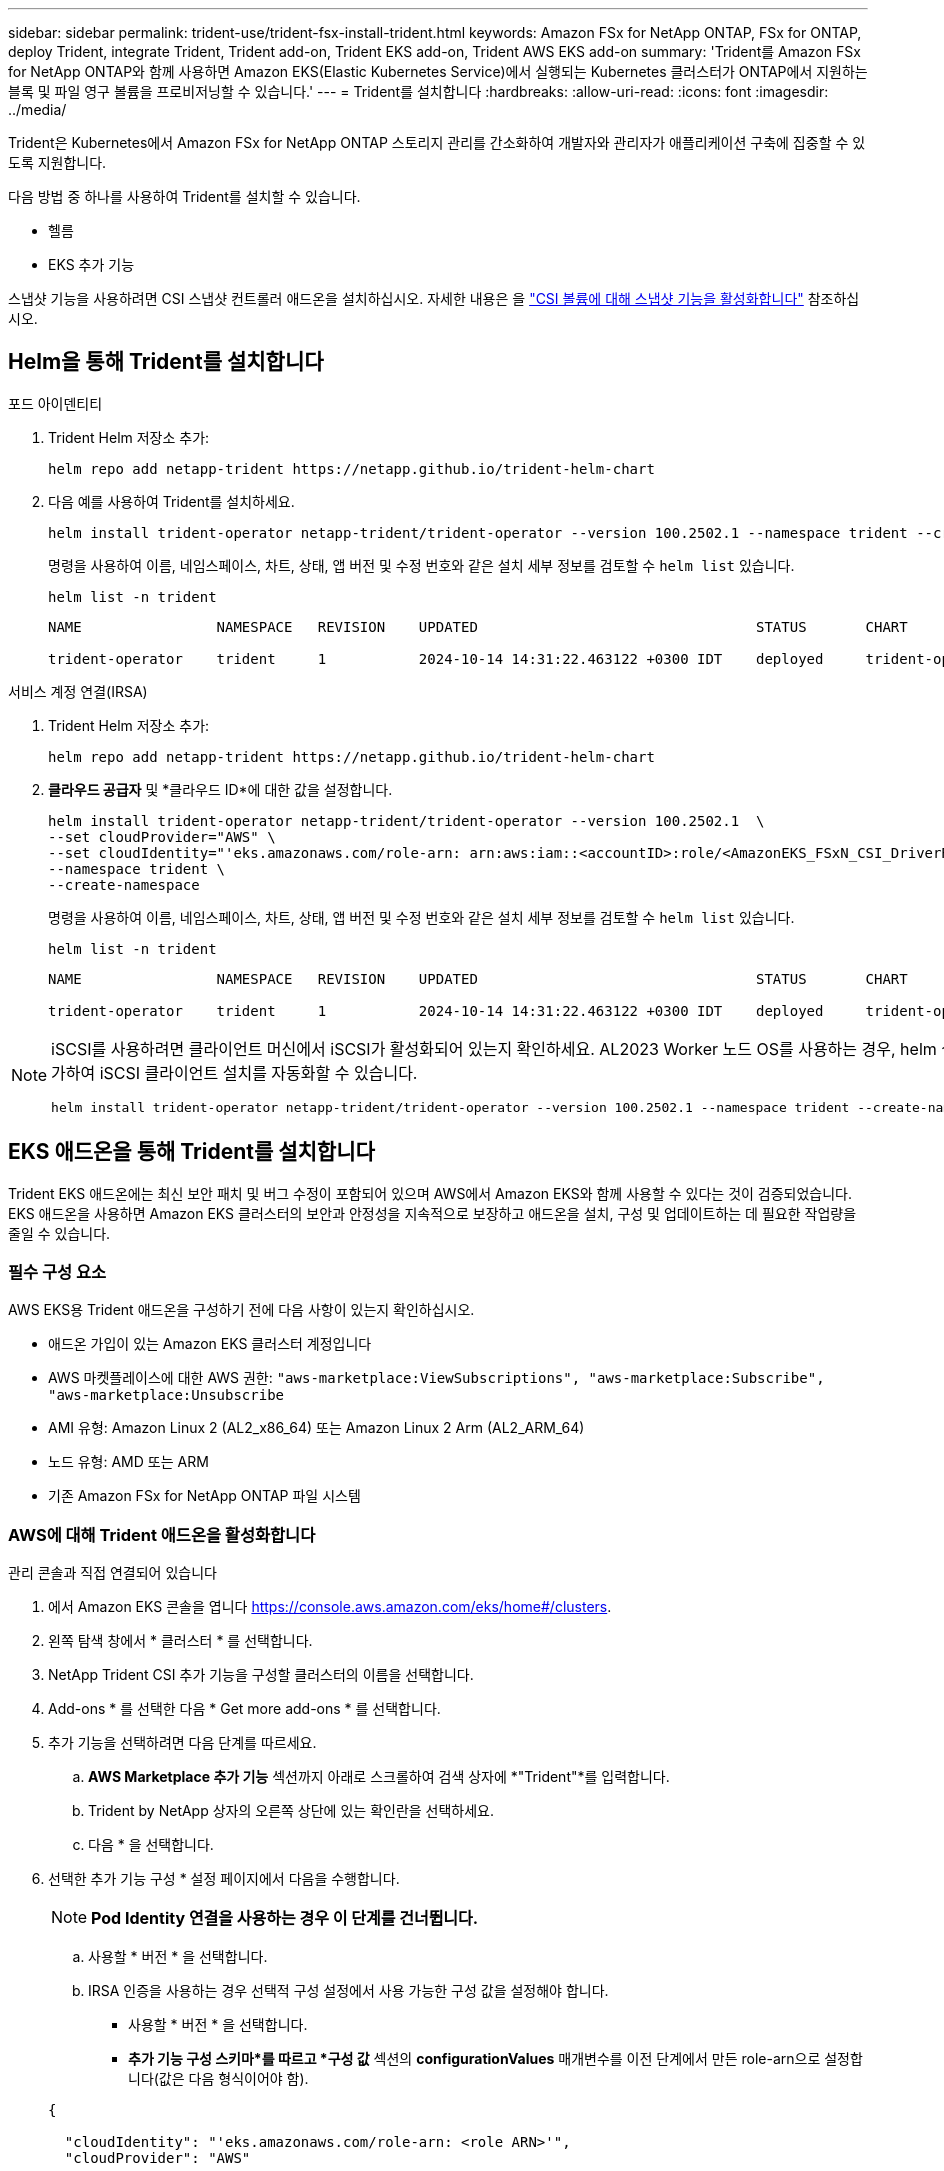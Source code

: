 ---
sidebar: sidebar 
permalink: trident-use/trident-fsx-install-trident.html 
keywords: Amazon FSx for NetApp ONTAP, FSx for ONTAP, deploy Trident, integrate Trident, Trident add-on, Trident EKS add-on, Trident AWS EKS add-on 
summary: 'Trident를 Amazon FSx for NetApp ONTAP와 함께 사용하면 Amazon EKS(Elastic Kubernetes Service)에서 실행되는 Kubernetes 클러스터가 ONTAP에서 지원하는 블록 및 파일 영구 볼륨을 프로비저닝할 수 있습니다.' 
---
= Trident를 설치합니다
:hardbreaks:
:allow-uri-read: 
:icons: font
:imagesdir: ../media/


[role="lead"]
Trident은 Kubernetes에서 Amazon FSx for NetApp ONTAP 스토리지 관리를 간소화하여 개발자와 관리자가 애플리케이션 구축에 집중할 수 있도록 지원합니다.

다음 방법 중 하나를 사용하여 Trident를 설치할 수 있습니다.

* 헬름
* EKS 추가 기능


스냅샷 기능을 사용하려면 CSI 스냅샷 컨트롤러 애드온을 설치하십시오. 자세한 내용은 을 link:https://docs.aws.amazon.com/eks/latest/userguide/csi-snapshot-controller.html["CSI 볼륨에 대해 스냅샷 기능을 활성화합니다"^] 참조하십시오.



== Helm을 통해 Trident를 설치합니다

[role="tabbed-block"]
====
.포드 아이덴티티
--
. Trident Helm 저장소 추가:
+
[source, console]
----
helm repo add netapp-trident https://netapp.github.io/trident-helm-chart
----
. 다음 예를 사용하여 Trident를 설치하세요.
+
[source, console]
----
helm install trident-operator netapp-trident/trident-operator --version 100.2502.1 --namespace trident --create-namespace
----
+
명령을 사용하여 이름, 네임스페이스, 차트, 상태, 앱 버전 및 수정 번호와 같은 설치 세부 정보를 검토할 수 `helm list` 있습니다.

+
[source, console]
----
helm list -n trident
----
+
[listing]
----
NAME                NAMESPACE   REVISION    UPDATED                                 STATUS       CHART                          APP VERSION

trident-operator    trident     1           2024-10-14 14:31:22.463122 +0300 IDT    deployed     trident-operator-100.2502.0    25.02.0
----


--
.서비스 계정 연결(IRSA)
--
. Trident Helm 저장소 추가:
+
[source, console]
----
helm repo add netapp-trident https://netapp.github.io/trident-helm-chart
----
. *클라우드 공급자* 및 *클라우드 ID*에 대한 값을 설정합니다.
+
[source, console]
----
helm install trident-operator netapp-trident/trident-operator --version 100.2502.1  \
--set cloudProvider="AWS" \
--set cloudIdentity="'eks.amazonaws.com/role-arn: arn:aws:iam::<accountID>:role/<AmazonEKS_FSxN_CSI_DriverRole>'" \
--namespace trident \
--create-namespace
----
+
명령을 사용하여 이름, 네임스페이스, 차트, 상태, 앱 버전 및 수정 번호와 같은 설치 세부 정보를 검토할 수 `helm list` 있습니다.

+
[source, console]
----
helm list -n trident
----
+
[listing]
----
NAME                NAMESPACE   REVISION    UPDATED                                 STATUS       CHART                          APP VERSION

trident-operator    trident     1           2024-10-14 14:31:22.463122 +0300 IDT    deployed     trident-operator-100.2510.0    25.10.0
----


--
====
[NOTE]
====
iSCSI를 사용하려면 클라이언트 머신에서 iSCSI가 활성화되어 있는지 확인하세요. AL2023 Worker 노드 OS를 사용하는 경우, helm 설치 시 node prep 매개변수를 추가하여 iSCSI 클라이언트 설치를 자동화할 수 있습니다.

[source, console]
----
helm install trident-operator netapp-trident/trident-operator --version 100.2502.1 --namespace trident --create-namespace –-set nodePrep={iscsi}
----
====


== EKS 애드온을 통해 Trident를 설치합니다

Trident EKS 애드온에는 최신 보안 패치 및 버그 수정이 포함되어 있으며 AWS에서 Amazon EKS와 함께 사용할 수 있다는 것이 검증되었습니다. EKS 애드온을 사용하면 Amazon EKS 클러스터의 보안과 안정성을 지속적으로 보장하고 애드온을 설치, 구성 및 업데이트하는 데 필요한 작업량을 줄일 수 있습니다.



=== 필수 구성 요소

AWS EKS용 Trident 애드온을 구성하기 전에 다음 사항이 있는지 확인하십시오.

* 애드온 가입이 있는 Amazon EKS 클러스터 계정입니다
* AWS 마켓플레이스에 대한 AWS 권한:
`"aws-marketplace:ViewSubscriptions",
"aws-marketplace:Subscribe",
"aws-marketplace:Unsubscribe`
* AMI 유형: Amazon Linux 2 (AL2_x86_64) 또는 Amazon Linux 2 Arm (AL2_ARM_64)
* 노드 유형: AMD 또는 ARM
* 기존 Amazon FSx for NetApp ONTAP 파일 시스템




=== AWS에 대해 Trident 애드온을 활성화합니다

[role="tabbed-block"]
====
.관리 콘솔과 직접 연결되어 있습니다
--
. 에서 Amazon EKS 콘솔을 엽니다 https://console.aws.amazon.com/eks/home#/clusters[].
. 왼쪽 탐색 창에서 * 클러스터 * 를 선택합니다.
. NetApp Trident CSI 추가 기능을 구성할 클러스터의 이름을 선택합니다.
. Add-ons * 를 선택한 다음 * Get more add-ons * 를 선택합니다.
. 추가 기능을 선택하려면 다음 단계를 따르세요.
+
.. *AWS Marketplace 추가 기능* 섹션까지 아래로 스크롤하여 검색 상자에 *"Trident"*를 입력합니다.
.. Trident by NetApp 상자의 오른쪽 상단에 있는 확인란을 선택하세요.
.. 다음 * 을 선택합니다.


. 선택한 추가 기능 구성 * 설정 페이지에서 다음을 수행합니다.
+

NOTE: *Pod Identity 연결을 사용하는 경우 이 단계를 건너뜁니다.*

+
.. 사용할 * 버전 * 을 선택합니다.
.. IRSA 인증을 사용하는 경우 선택적 구성 설정에서 사용 가능한 구성 값을 설정해야 합니다.
+
*** 사용할 * 버전 * 을 선택합니다.
*** *추가 기능 구성 스키마*를 따르고 *구성 값* 섹션의 *configurationValues* 매개변수를 이전 단계에서 만든 role-arn으로 설정합니다(값은 다음 형식이어야 함).




+
[source, JSON]
----
{

  "cloudIdentity": "'eks.amazonaws.com/role-arn: <role ARN>'",
  "cloudProvider": "AWS"

}
----
+
충돌 해결 방법으로 재정의 를 선택한 경우 기존 애드온에 대한 하나 이상의 설정을 Amazon EKS 애드온 설정으로 덮어쓸 수 있습니다. 이 옵션을 사용하지 않고 기존 설정과 충돌하는 경우 작업이 실패합니다. 결과 오류 메시지를 사용하여 충돌 문제를 해결할 수 있습니다. 이 옵션을 선택하기 전에 Amazon EKS 추가 기능이 자체 관리해야 하는 설정을 관리하지 않는지 확인하십시오.

. 다음 * 을 선택합니다.
. 검토 및 추가 * 페이지에서 * 만들기 * 를 선택합니다.
+
추가 기능 설치가 완료되면 설치된 추가 기능이 표시됩니다.



--
.AWS CLI를 참조하십시오
--
* 1. 생성하다  `add-on.json` 파일*:

*Pod Identity의 경우 다음 형식을 사용하세요*:

[source, json]
----
{
  "clusterName": "<eks-cluster>",
  "addonName": "netapp_trident-operator",
  "addonVersion": "v25.6.0-eksbuild.1",
}
----
*IRSA 인증의 경우 다음 형식을 사용하세요*:

[source, json]
----
{
  "clusterName": "<eks-cluster>",
  "addonName": "netapp_trident-operator",
  "addonVersion": "v25.6.0-eksbuild.1",
  "serviceAccountRoleArn": "<role ARN>",
  "configurationValues": {
    "cloudIdentity": "'eks.amazonaws.com/role-arn: <role ARN>'",
    "cloudProvider": "AWS"
  }
}
----

NOTE:  `<role ARN>`이전 단계에서 생성한 역할의 ARN으로 바꿉니다.

* 2. Trident EKS 애드온을 설치하세요.*

[source, console]
----
aws eks create-addon --cli-input-json file://add-on.json
----
--
.eksctl입니다
--
다음 명령 예에서는 Trident EKS 추가 기능을 설치합니다.

[source, console]
----
eksctl create addon --name netapp_trident-operator --cluster <cluster_name> --force
----
--
====


=== Trident EKS 추가 기능을 업데이트합니다

[role="tabbed-block"]
====
.관리 콘솔과 직접 연결되어 있습니다
--
. Amazon EKS 콘솔을 https://console.aws.amazon.com/eks/home#/clusters[]엽니다.
. 왼쪽 탐색 창에서 * 클러스터 * 를 선택합니다.
. NetApp Trident CSI 애드온을 업데이트할 클러스터의 이름을 선택합니다.
. Add-ons * 탭을 선택합니다.
. Trident by NetApp * 를 선택한 다음 * 편집 * 을 선택합니다.
. Trident by NetApp * 구성 페이지에서 다음을 수행합니다.
+
.. 사용할 * 버전 * 을 선택합니다.
.. 선택적 구성 설정 * 을 확장하고 필요에 따라 수정합니다.
.. 변경 내용 저장 * 을 선택합니다.




--
.AWS CLI를 참조하십시오
--
다음 예에서는 EKS 추가 기능을 업데이트합니다.

[source, console]
----
aws eks update-addon --cluster-name <eks_cluster_name> --addon-name netapp_trident-operator --addon-version v25.6.0-eksbuild.1 \
  --service-account-role-arn <role-ARN> --resolve-conflict preserve \
  --configuration-values “{\"cloudIdentity\": \"'eks.amazonaws.com/role-arn: <role ARN>'\"}"
----
--
.eksctl입니다
--
* FSxN Trident CSI 추가 기능의 현재 버전을 확인합니다. 클러스터 이름으로 교체합니다 `my-cluster`.
+
[source, console]
----
eksctl get addon --name netapp_trident-operator --cluster my-cluster
----
+
* 출력 예: *



[listing]
----
NAME                        VERSION             STATUS    ISSUES    IAMROLE    UPDATE AVAILABLE    CONFIGURATION VALUES
netapp_trident-operator    v25.6.0-eksbuild.1    ACTIVE    0       {"cloudIdentity":"'eks.amazonaws.com/role-arn: arn:aws:iam::139763910815:role/AmazonEKS_FSXN_CSI_DriverRole'"}
----
* 이전 단계의 출력에서 사용할 수 있는 업데이트 아래에 반환된 버전으로 추가 기능을 업데이트합니다.
+
[source, console]
----
eksctl update addon --name netapp_trident-operator --version v25.6.0-eksbuild.1 --cluster my-cluster --force
----


옵션을 제거하고 Amazon EKS 추가 기능 설정이 기존 설정과 충돌하는 경우 `--force` Amazon EKS 추가 기능 업데이트가 실패하고 충돌 문제를 해결하는 데 도움이 되는 오류 메시지가 표시됩니다. 이 옵션을 지정하기 전에 Amazon EKS 애드온이 관리해야 하는 설정을 관리하지 않는지 확인하십시오. 이러한 설정은 이 옵션으로 덮어써지기 때문입니다. 이 설정의 다른 옵션에 대한 자세한 내용은 을 참조하십시오 link:https://eksctl.io/usage/addons/["추가 기능"]. Amazon EKS Kubernetes 필드 관리에 대한 자세한 내용은 를 참조하십시오 link:https://docs.aws.amazon.com/eks/latest/userguide/kubernetes-field-management.html["Kubernetes 현장 관리"].

--
====


=== Trident EKS 추가 기능을 제거/제거합니다

Amazon EKS 애드온을 제거하는 두 가지 옵션이 있습니다.

* * 클러스터에 애드온 소프트웨어 유지 * – 이 옵션은 모든 설정의 Amazon EKS 관리를 제거합니다. 또한 업데이트를 시작한 후 Amazon EKS에서 업데이트를 알리고 Amazon EKS 애드온을 자동으로 업데이트하는 기능도 제거합니다. 하지만 클러스터에 애드온 소프트웨어가 보존됩니다. 이 옵션을 사용하면 Amazon EKS 애드온이 아닌 자가 관리형 설치가 됩니다. 이 옵션을 사용하면 애드온에 대한 다운타임이 없습니다.  `--preserve`명령의 옵션을 유지하여 추가 기능을 유지합니다.
* * 클러스터에서 애드온 소프트웨어 완전히 제거 * – NetApp는 클러스터에 종속된 리소스가 없는 경우에만 클러스터에서 Amazon EKS 애드온을 제거할 것을 권장합니다.  `--preserve`추가 기능을 제거하려면 명령에서 옵션을 `delete` 제거하십시오.



NOTE: 애드온에 IAM 계정이 연결되어 있으면 IAM 계정이 제거되지 않습니다.

[role="tabbed-block"]
====
.관리 콘솔과 직접 연결되어 있습니다
--
. 에서 Amazon EKS 콘솔을 엽니다 https://console.aws.amazon.com/eks/home#/clusters[].
. 왼쪽 탐색 창에서 * 클러스터 * 를 선택합니다.
. NetApp Trident CSI 추가 기능을 제거할 클러스터의 이름을 선택합니다.
. 추가 기능 * 탭을 선택한 다음 * Trident by NetApp *. * 를 선택합니다
. 제거 * 를 선택합니다.
. Remove netapp_trident-operator confirmation * 대화 상자에서 다음을 수행합니다.
+
.. Amazon EKS가 애드온에 대한 설정 관리를 중지하도록 하려면 * 클러스터에서 유지 * 를 선택합니다. 추가 기능의 모든 설정을 직접 관리할 수 있도록 클러스터에 추가 소프트웨어를 유지하려는 경우 이 작업을 수행합니다.
.. netapp_trident-operator * 를 입력합니다.
.. 제거 * 를 선택합니다.




--
.AWS CLI를 참조하십시오
--
클러스터 이름으로 바꾸고 `my-cluster` 다음 명령을 실행합니다.

[source, console]
----
aws eks delete-addon --cluster-name my-cluster --addon-name netapp_trident-operator --preserve
----
--
.eksctl입니다
--
다음 명령을 실행하면 Trident EKS 추가 기능이 제거됩니다.

[source, console]
----
eksctl delete addon --cluster K8s-arm --name netapp_trident-operator
----
--
====